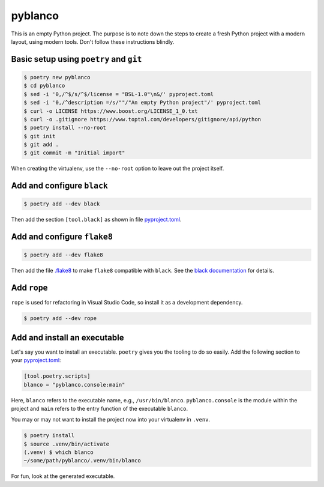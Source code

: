 ********
pyblanco
********

This is an empty Python project. The purpose is to note down the steps to
create a fresh Python project with a modern layout, using modern tools. Don't
follow these instructions blindly.

Basic setup using ``poetry`` and ``git``
========================================

.. code-block:: bash

    $ poetry new pyblanco
    $ cd pyblanco
    $ sed -i '0,/^$/s/^$/license = "BSL-1.0"\n&/' pyproject.toml
    $ sed -i '0,/^description =/s/""/"An empty Python project"/' pyproject.toml
    $ curl -o LICENSE https://www.boost.org/LICENSE_1_0.txt
    $ curl -o .gitignore https://www.toptal.com/developers/gitignore/api/python
    $ poetry install --no-root
    $ git init
    $ git add .
    $ git commit -m "Initial import"

When creating the virtualenv, use the ``--no-root`` option to leave out the
project itself.

Add and configure ``black``
===========================

.. code-block:: bash

    $ poetry add --dev black

Then add the section ``[tool.black]`` as shown in file `pyproject.toml
<pyproject.toml>`_.

Add and configure ``flake8``
============================

.. code-block:: bash

    $ poetry add --dev flake8

Then add the file `.flake8 <.flake8>`_ to make ``flake8`` compatible with
``black``. See the `black documentation
<https://black.readthedocs.io/en/stable/the_black_code_style.html#line-length>`_
for details.

Add ``rope``
============

``rope`` is used for refactoring in Visual Studio Code, so install it as a
development dependency.

.. code-block:: bash

    $ poetry add --dev rope

Add and install an executable
=============================

Let's say you want to install an executable. ``poetry`` gives you the tooling
to do so easily. Add the following section to your `pyproject.toml
<pyproject.toml>`_:

.. code-block:: toml

    [tool.poetry.scripts]
    blanco = "pyblanco.console:main"

Here, ``blanco`` refers to the executable name, e.g., ``/usr/bin/blanco``.
``pyblanco.console`` is the module within the project and ``main`` refers to
the entry function of the executable ``blanco``.

You may or may not want to install the project now into your virtualenv in
``.venv``.

.. code-block:: bash

    $ poetry install
    $ source .venv/bin/activate
    (.venv) $ which blanco
    ~/some/path/pyblanco/.venv/bin/blanco

For fun, look at the generated executable.
